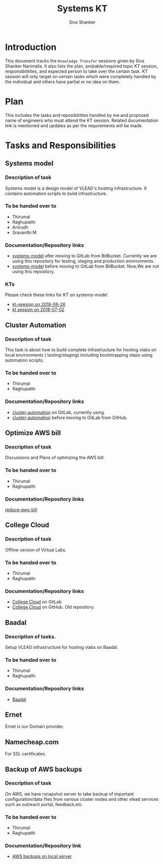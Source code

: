 #+Title: Systems KT
#+Author: Siva Shanker

* Introduction
  This document tracks the =Knowledge Transfer= sessions
  given by Siva Shanker Narimalla. It also lists the plan,
  probable/required topic KT session, responsibilitites, and
  expected person to take over the certain task. KT session
  will only target on certain tasks which were completely
  handled by the individual and others have partial or no
  idea on them.

* Plan 
  This includes the tasks and reposibilitites handled by me and
  proposed name of engineers who must attend the KT session. Related
  documentation link is mentioned and updates as per the requirements
  will be made.
* Tasks and Responsibilities
** Systems model
*** Description of task
    Systems model is a design model of VLEAD's hosting
    infrastructure. It contains automation scripts to build
    infrastructure.
*** To be handed over to
    + Thirumal
    + Raghupathi
    + Anirudh
    + Sravanthi M
*** Documentation/Repository links
   - [[https://gitlab.com/vlead-systems/systems-model][systems-model]] after moving to GitLab from
     BitBucket. Currently we are using this repository for
     testing, staging and production environments.
   - [[https://bitbucket.org/vlead/systems-model][systems-model]] before moving to GitLab from BitBucket. Now,We are not
     using this repository.
*** KTs
    Please check these links for KT on systems-model
    - [[./kt-2018-06-26.org][kt-seesion on 2018-06-26]]
    - [[./kt-2018-07-02.org][kt session on 2018-07-02]]
** Cluster Automation
*** Description of task
    This task is about how to build complete infrastructure
    for hosting vlabs on local environments (
    testing/staging) including bootstrapping steps using
    automation scripts.
*** To be handed over to
    + Thirumal
    + Raghupathi
*** Documentation/Repository links
    - [[https://gitlab.com/vlead-systems/cluster-automation][cluster-automation]] on GitLab, currently using.
    - [[https://github.com/vlead/cluster-automation][cluster-automation]] before moving to GitLab from
      GitHub.
** Optimize AWS bill
*** Description of task
    Discussions and Plans of optimizing the AWS bill.
*** To be handed over to
    + Thirumal
    + Raghupathi
*** Documentation/Repository links
    [[https://gitlab.com/vlead-systems/reduce-aws-bill][reduce-aws-bill]]
** College Cloud
*** Description of task
    Offline version of Virtual Labs.
*** To be handed over to
    - Thirumal
    - Raghupathi
*** Documentation/Repository links
    - [[https://gitlab.com/vlead-systems/college-cloud][College Cloud]] on GitLab
    - [[https://github.com/openedx-vlead/college-cloud][College Cloud]] on GitHub. Old repository.
** Baadal
*** Description of tasks.
    Setup VLEAD infrastructure for hosting vlabs on Baadal.
*** To be handed over to 
    + Thirumal
    + Raghupathi
*** Documentation/Repository links
    - [[https://gitlab.com/vlead-systems/baadal][Baadal]]


** Ernet
   Ernet is our Domain provider. 
** Namecheap.com
   For SSL certificates.
** Backup of AWS backups
*** Description of task
    On AWS, we have rsnapshot server to take backup of
    important configuration/data files from various cluster
    nodes and other vlead services such as outreach portal,
    feedback,etc.
*** To be handed over to
    - Thirumal
    - Raghupathi
*** Documentation/Repository link
    - [[https://gitlab.com/vlead-systems/docs/blob/master/src/backup-docs/backup-aws-rsnapshot.org][AWS backups on local server]]

